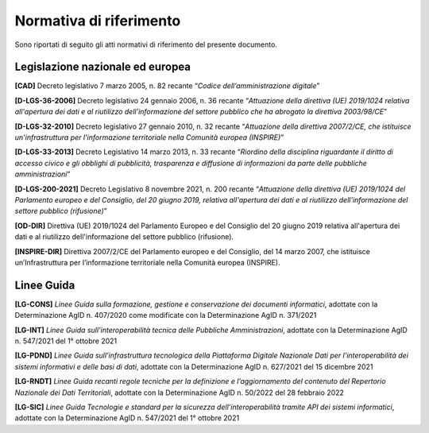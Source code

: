 Normativa di riferimento
------------------------

Sono riportati di seguito gli atti normativi di riferimento del presente
documento.

Legislazione nazionale ed europea
~~~~~~~~~~~~~~~~~~~~~~~~~~~~~~~~~

**[**\ **CAD]** Decreto legislativo 7 marzo 2005, n. 82 recante
“\ *Codice dell’amministrazione digitale*\ ”

**[D-LGS-36-2006]** Decreto legislativo 24 gennaio 2006, n. 36 recante
“\ *Attuazione della direttiva (UE) 2019/1024 relativa all'apertura dei
dati e al riutilizzo dell'informazione del settore pubblico che ha
abrogato la direttiva 2003/98/CE*\ ”

**[**\ **D-LGS-32-2010]** Decreto legislativo 27 gennaio 2010, n. 32
recante “\ *Attuazione della direttiva 2007/2/CE, che istituisce
un'infrastruttura per l'informazione territoriale nella Comunità europea
(INSPIRE)*\ ”

**[**\ **D-LGS-33-2013]** Decreto Legislativo 14 marzo 2013, n. 33
recante “\ *Riordino della disciplina riguardante il diritto di accesso
civico e gli obblighi di pubblicità, trasparenza e diffusione di
informazioni da parte delle pubbliche amministrazioni*\ ”

**[**\ **D-LGS-200-2021]** Decreto Legislativo 8 novembre 2021, n. 200
recante “\ *Attuazione della direttiva (UE) 2019/1024 del Parlamento
europeo e del Consiglio, del 20 giugno 2019, relativa all'apertura dei
dati e al riutilizzo dell'informazione del settore pubblico
(rifusione)*\ ”

**[OD-DIR]** Direttiva (UE) 2019/1024 del Parlamento Europeo e del
Consiglio del 20 giugno 2019 relativa all'apertura dei dati e al
riutilizzo dell'informazione del settore pubblico (rifusione).

**[**\ **INSPIRE-DIR]** Direttiva 2007/2/CE del Parlamento europeo e del
Consiglio, del 14 marzo 2007, che istituisce un’Infrastruttura per
l’informazione territoriale nella Comunità europea (INSPIRE).

Linee Guida
~~~~~~~~~~~

**[LG-CONS]** *Linee Guida sulla formazione, gestione e conservazione
dei documenti informatici*, adottate con la Determinazione AgID n.
407/2020 come modificate con la Determinazione AgID n. 371/2021

**[LG-INT]** *Linee Guida sull’interoperabilità tecnica delle Pubbliche
Amministrazioni*, adottate con la Determinazione AgID n. 547/2021 del 1°
ottobre 2021

**[LG-PDND]** *Linee Guida sull’infrastruttura tecnologica della
Piattaforma Digitale Nazionale Dati per l’interoperabilità dei sistemi
informativi e delle basi di dati*, adottate con la Determinazione AgID
n. 627/2021 del 15 dicembre 2021

**[LG-RNDT]** *Linee Guida recanti regole tecniche per la definizione e
l’aggiornamento del contenuto del Repertorio Nazionale dei Dati
Territoriali*, adottate con la Determinazione AgID n. 50/2022 del 28
febbraio 2022

**[LG-SIC]** *Linee Guida Tecnologie e standard per la sicurezza
dell’interoperabilità tramite API dei sistemi informatici*, adottate con
la Determinazione AgID n. 547/2021 del 1° ottobre 2021
